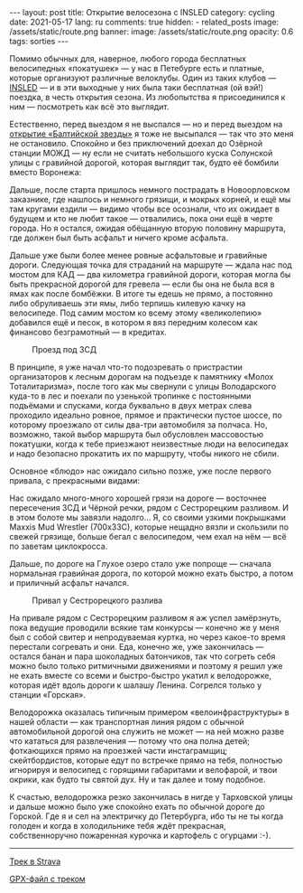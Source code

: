 #+BEGIN_EXPORT html
---
layout: post
title: Открытие велосезона с INSLED
category: cycling
date: 2021-05-17
lang: ru
comments: true
hidden:
  - related_posts
image: /assets/static/route.png
banner:
  image: /assets/static/route.png
  opacity: 0.6
tags: sorties
---
#+END_EXPORT

Помимо обычных для, наверное, любого города бесплатных велосипедных
«покатушек» --- у нас в Петебурге есть и платные, которые организуют различные
велоклубы. Один из таких клубов --- [[https://vk.com/insled][INSLED]] --- и в эти выходные у них была
таки бесплатная (ой вэй!) поездка, в честь открытия сезона. Из любопытства я
присоединился к ним --- посмотреть как всё это выглядит.

Естественно, перед выездом я не выспался --- но и перед выездом на [[https://eugene-andrienko.com/balticstar-north-open-2021.html][открытие
«Балтийской звезды»]] я тоже не высыпался --- так что это меня не
остановило. Спокойно и без приключений доехал до Озёрной станции МОЖД --- ну
если не считать небольшого куска Солунской улицы с гравийной дорогой, которая
выглядит так, будто её бомбили вместо Воронежа:

[[file:pain.gif]]

Дальше, после старта пришлось немного пострадать в Новоорловском заказнике,
где нашлось и немного грязищи, и мокрых корней, и ещё мы там кругами ездили
--- видимо чтобы все осознали, что их ожидает в будущем и кто не любит такое
--- отвалились, пока они ещё в черте города. Но я остался, ожидая обёщанную
вторую половину маршрута, где должен был быть асфальт и ничего кроме асфальта.

[[file:novoorlovsky_zakaznik.png]]

Дальше уже были более менее ровные асфальтовые и гравийные дороги.  Следующая
точка для страданий на маршруте --- ждала нас под мостом для КАД --- два
километра гравийной дороги, которая могла бы быть прекрасной дорогой для
гревела --- если бы она не была вся в ямах как после бомбёжки. В итоге ты
едешь не прямо, а постоянно либо обруливаешь эти ямы, либо терпишь килевую
качку на велосипеде. Под самим мостом ко всему этому «великолепию» добавился
ещё и песок, в котором я вяз передним колесом как финансово безграмотный --- в
кредитах.

#+caption: Проезд под ЗСД
[[file:under_the_zsd.png]]

В принципе, я уже начал что-то подозревать о пристрастии организаторов к
лесным дорогам на подъезде к памятнику «Молох Тоталитаризма», после того как
мы свернули с улицы Володарского куда-то в лес и поехали по узенькой тропинке
с постоянными подъёмами и спусками, когда буквально в двух метрах слева
проходило идеально ровное, прямое и практически пустое шоссе, по которому
проезжало от силы два-три автомобиля за полчаса. Но, возможно, такой выбор
маршрута был обусловлен массовостью покатушки, когда к тебе приезжают
неизвестные люди на велосипедах и надо безопасно прокатить их по маршруту,
чтобы никого не сбили.

[[file:route_to_moloh_totalitarizma.png]]

Основное «блюдо» нас ожидало сильно позже, уже после первого привала, с
прекрасными видами:

[[file:prival.jpg]]

Нас ожидало много-много хорошей грязи на дороге --- восточнее пересечения ЗСД
и Чёрной речки, рядом с Сестрорецким разливом. И в этом болоте мы завязли
надолго... Я, со своими узкими покрышками Maxxis Mud Wrestler (700x33C),
которые нещадно вязли и скользили по свежей грязище, больше бегал с
велосипедом, чем ехал на нём --- всё по заветам циклокросса.

[[file:mud1.jpg]]

[[file:mud2.jpg]]

Дальше, по дороге на Глухое озеро стало уже попроще --- сначала нормальная
гравийная дорога, по которой можно ехать быстро, а потом и приличный асфальт
начался.

[[file:mud3.jpg]]

#+caption: Привал у Сестрорецкого разлива
[[file:sestroreckii_razliv.jpg]]

На привале рядом с Сестрорецким разливом я аж успел замёрзнуть, пока ведущие
проводили всякие там конкурсы --- конечно же у меня был с собой свитер и
непродуваемая куртка, но через какое-то время перестали согревать и они. Еда,
конечно же, уже закончилась --- остался банан и пара шоколадных батончиков,
так что согреть себя можно было только ритмичными движениями и поэтому я решил
уже не ехать вместе со всеми и быстро-быстро укатил к велодорожке, которая
идёт вдоль дороги к шалашу Ленина. Согрелся только у станции «Горская».

Велодорожка оказалась типичным примером «велоинфраструктуры» в нашей области
--- как транспортная линия рядом с обычной автомобильной дорогой она служить
не может --- на ней можно разве что кататься для развлечения --- потому что
она полна детей; фоткающихся прямо на проезжей части инстаграмщиц;
скейтбордистов, которые едут по встречке прямо на тебя, полностью игнорируя и
велосипед с горящими габаритами и велофарой, и твои окрики, как будто ты
святой дух. Ну и так далее и тому подобное.

[[file:pain1.png]]

[[file:pain2.png]]

К счастью, велодорожка резко закончилась в нигде у Тарховской улицы и дальше
можно было уже спокойно ехать по обычной дороге до Горской. Где я и сел на
электричку до Петербурга, ибо ты не ты когда голоден и когда в холодильнике
тебя ждёт прекрасная, собственноручно пожаренная курочка и картофель с
огурцами :-).

--------------

[[https://www.strava.com/activities/5311891152][Трек в Strava]]

[[file:route.gpx][GPX-файл с треком]]
